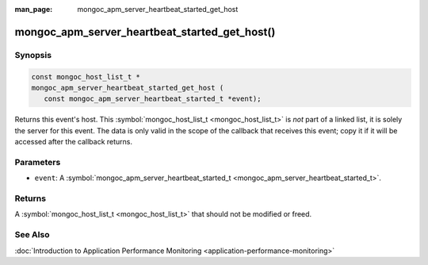 :man_page: mongoc_apm_server_heartbeat_started_get_host

mongoc_apm_server_heartbeat_started_get_host()
==============================================

Synopsis
--------

.. code-block:: c

  const mongoc_host_list_t *
  mongoc_apm_server_heartbeat_started_get_host (
     const mongoc_apm_server_heartbeat_started_t *event);

Returns this event's host. This :symbol:`mongoc_host_list_t <mongoc_host_list_t>` is *not* part of a linked list, it is solely the server for this event. The data is only valid in the scope of the callback that receives this event; copy it if it will be accessed after the callback returns.

Parameters
----------

* ``event``: A :symbol:`mongoc_apm_server_heartbeat_started_t <mongoc_apm_server_heartbeat_started_t>`.

Returns
-------

A :symbol:`mongoc_host_list_t <mongoc_host_list_t>` that should not be modified or freed.

See Also
--------

:doc:`Introduction to Application Performance Monitoring <application-performance-monitoring>`

